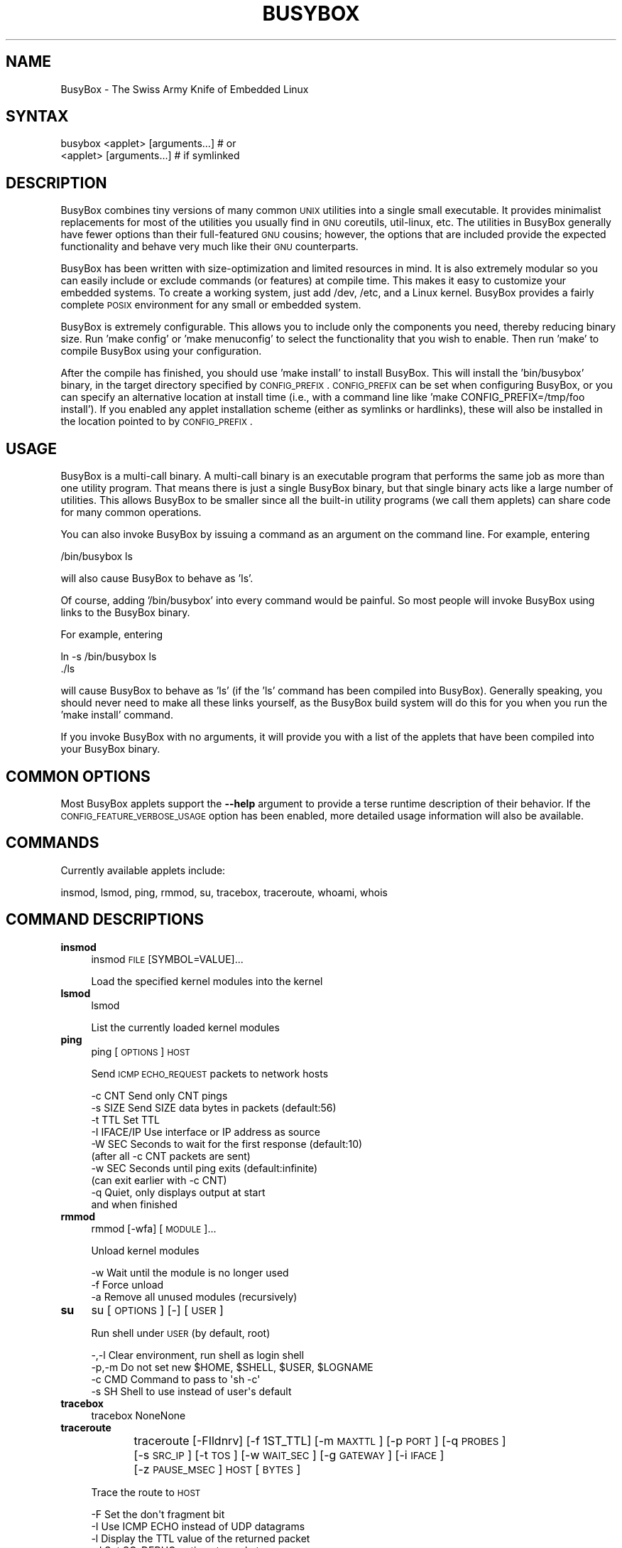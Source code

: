.\" Automatically generated by Pod::Man 2.25 (Pod::Simple 3.16)
.\"
.\" Standard preamble:
.\" ========================================================================
.de Sp \" Vertical space (when we can't use .PP)
.if t .sp .5v
.if n .sp
..
.de Vb \" Begin verbatim text
.ft CW
.nf
.ne \\$1
..
.de Ve \" End verbatim text
.ft R
.fi
..
.\" Set up some character translations and predefined strings.  \*(-- will
.\" give an unbreakable dash, \*(PI will give pi, \*(L" will give a left
.\" double quote, and \*(R" will give a right double quote.  \*(C+ will
.\" give a nicer C++.  Capital omega is used to do unbreakable dashes and
.\" therefore won't be available.  \*(C` and \*(C' expand to `' in nroff,
.\" nothing in troff, for use with C<>.
.tr \(*W-
.ds C+ C\v'-.1v'\h'-1p'\s-2+\h'-1p'+\s0\v'.1v'\h'-1p'
.ie n \{\
.    ds -- \(*W-
.    ds PI pi
.    if (\n(.H=4u)&(1m=24u) .ds -- \(*W\h'-12u'\(*W\h'-12u'-\" diablo 10 pitch
.    if (\n(.H=4u)&(1m=20u) .ds -- \(*W\h'-12u'\(*W\h'-8u'-\"  diablo 12 pitch
.    ds L" ""
.    ds R" ""
.    ds C` ""
.    ds C' ""
'br\}
.el\{\
.    ds -- \|\(em\|
.    ds PI \(*p
.    ds L" ``
.    ds R" ''
'br\}
.\"
.\" Escape single quotes in literal strings from groff's Unicode transform.
.ie \n(.g .ds Aq \(aq
.el       .ds Aq '
.\"
.\" If the F register is turned on, we'll generate index entries on stderr for
.\" titles (.TH), headers (.SH), subsections (.SS), items (.Ip), and index
.\" entries marked with X<> in POD.  Of course, you'll have to process the
.\" output yourself in some meaningful fashion.
.ie \nF \{\
.    de IX
.    tm Index:\\$1\t\\n%\t"\\$2"
..
.    nr % 0
.    rr F
.\}
.el \{\
.    de IX
..
.\}
.\"
.\" Accent mark definitions (@(#)ms.acc 1.5 88/02/08 SMI; from UCB 4.2).
.\" Fear.  Run.  Save yourself.  No user-serviceable parts.
.    \" fudge factors for nroff and troff
.if n \{\
.    ds #H 0
.    ds #V .8m
.    ds #F .3m
.    ds #[ \f1
.    ds #] \fP
.\}
.if t \{\
.    ds #H ((1u-(\\\\n(.fu%2u))*.13m)
.    ds #V .6m
.    ds #F 0
.    ds #[ \&
.    ds #] \&
.\}
.    \" simple accents for nroff and troff
.if n \{\
.    ds ' \&
.    ds ` \&
.    ds ^ \&
.    ds , \&
.    ds ~ ~
.    ds /
.\}
.if t \{\
.    ds ' \\k:\h'-(\\n(.wu*8/10-\*(#H)'\'\h"|\\n:u"
.    ds ` \\k:\h'-(\\n(.wu*8/10-\*(#H)'\`\h'|\\n:u'
.    ds ^ \\k:\h'-(\\n(.wu*10/11-\*(#H)'^\h'|\\n:u'
.    ds , \\k:\h'-(\\n(.wu*8/10)',\h'|\\n:u'
.    ds ~ \\k:\h'-(\\n(.wu-\*(#H-.1m)'~\h'|\\n:u'
.    ds / \\k:\h'-(\\n(.wu*8/10-\*(#H)'\z\(sl\h'|\\n:u'
.\}
.    \" troff and (daisy-wheel) nroff accents
.ds : \\k:\h'-(\\n(.wu*8/10-\*(#H+.1m+\*(#F)'\v'-\*(#V'\z.\h'.2m+\*(#F'.\h'|\\n:u'\v'\*(#V'
.ds 8 \h'\*(#H'\(*b\h'-\*(#H'
.ds o \\k:\h'-(\\n(.wu+\w'\(de'u-\*(#H)/2u'\v'-.3n'\*(#[\z\(de\v'.3n'\h'|\\n:u'\*(#]
.ds d- \h'\*(#H'\(pd\h'-\w'~'u'\v'-.25m'\f2\(hy\fP\v'.25m'\h'-\*(#H'
.ds D- D\\k:\h'-\w'D'u'\v'-.11m'\z\(hy\v'.11m'\h'|\\n:u'
.ds th \*(#[\v'.3m'\s+1I\s-1\v'-.3m'\h'-(\w'I'u*2/3)'\s-1o\s+1\*(#]
.ds Th \*(#[\s+2I\s-2\h'-\w'I'u*3/5'\v'-.3m'o\v'.3m'\*(#]
.ds ae a\h'-(\w'a'u*4/10)'e
.ds Ae A\h'-(\w'A'u*4/10)'E
.    \" corrections for vroff
.if v .ds ~ \\k:\h'-(\\n(.wu*9/10-\*(#H)'\s-2\u~\d\s+2\h'|\\n:u'
.if v .ds ^ \\k:\h'-(\\n(.wu*10/11-\*(#H)'\v'-.4m'^\v'.4m'\h'|\\n:u'
.    \" for low resolution devices (crt and lpr)
.if \n(.H>23 .if \n(.V>19 \
\{\
.    ds : e
.    ds 8 ss
.    ds o a
.    ds d- d\h'-1'\(ga
.    ds D- D\h'-1'\(hy
.    ds th \o'bp'
.    ds Th \o'LP'
.    ds ae ae
.    ds Ae AE
.\}
.rm #[ #] #H #V #F C
.\" ========================================================================
.\"
.IX Title "BUSYBOX 1"
.TH BUSYBOX 1 "2014-05-04" "version 1.22.1" "busybox"
.\" For nroff, turn off justification.  Always turn off hyphenation; it makes
.\" way too many mistakes in technical documents.
.if n .ad l
.nh
.SH "NAME"
BusyBox \- The Swiss Army Knife of Embedded Linux
.SH "SYNTAX"
.IX Header "SYNTAX"
.Vb 1
\& busybox <applet> [arguments...]  # or
\&
\& <applet> [arguments...]          # if symlinked
.Ve
.SH "DESCRIPTION"
.IX Header "DESCRIPTION"
BusyBox combines tiny versions of many common \s-1UNIX\s0 utilities into a single
small executable. It provides minimalist replacements for most of the utilities
you usually find in \s-1GNU\s0 coreutils, util-linux, etc. The utilities in BusyBox
generally have fewer options than their full-featured \s-1GNU\s0 cousins; however, the
options that are included provide the expected functionality and behave very
much like their \s-1GNU\s0 counterparts.
.PP
BusyBox has been written with size-optimization and limited resources in mind.
It is also extremely modular so you can easily include or exclude commands (or
features) at compile time. This makes it easy to customize your embedded
systems. To create a working system, just add /dev, /etc, and a Linux kernel.
BusyBox provides a fairly complete \s-1POSIX\s0 environment for any small or embedded
system.
.PP
BusyBox is extremely configurable.  This allows you to include only the
components you need, thereby reducing binary size. Run 'make config' or 'make
menuconfig' to select the functionality that you wish to enable.  Then run
\&'make' to compile BusyBox using your configuration.
.PP
After the compile has finished, you should use 'make install' to install
BusyBox. This will install the 'bin/busybox' binary, in the target directory
specified by \s-1CONFIG_PREFIX\s0. \s-1CONFIG_PREFIX\s0 can be set when configuring BusyBox,
or you can specify an alternative location at install time (i.e., with a
command line like 'make CONFIG_PREFIX=/tmp/foo install'). If you enabled
any applet installation scheme (either as symlinks or hardlinks), these will
also be installed in the location pointed to by \s-1CONFIG_PREFIX\s0.
.SH "USAGE"
.IX Header "USAGE"
BusyBox is a multi-call binary.  A multi-call binary is an executable program
that performs the same job as more than one utility program.  That means there
is just a single BusyBox binary, but that single binary acts like a large
number of utilities.  This allows BusyBox to be smaller since all the built-in
utility programs (we call them applets) can share code for many common
operations.
.PP
You can also invoke BusyBox by issuing a command as an argument on the
command line.  For example, entering
.PP
.Vb 1
\&        /bin/busybox ls
.Ve
.PP
will also cause BusyBox to behave as 'ls'.
.PP
Of course, adding '/bin/busybox' into every command would be painful.  So most
people will invoke BusyBox using links to the BusyBox binary.
.PP
For example, entering
.PP
.Vb 2
\&        ln \-s /bin/busybox ls
\&        ./ls
.Ve
.PP
will cause BusyBox to behave as 'ls' (if the 'ls' command has been compiled
into BusyBox).  Generally speaking, you should never need to make all these
links yourself, as the BusyBox build system will do this for you when you run
the 'make install' command.
.PP
If you invoke BusyBox with no arguments, it will provide you with a list of the
applets that have been compiled into your BusyBox binary.
.SH "COMMON OPTIONS"
.IX Header "COMMON OPTIONS"
Most BusyBox applets support the \fB\-\-help\fR argument to provide a terse runtime
description of their behavior.  If the \s-1CONFIG_FEATURE_VERBOSE_USAGE\s0 option has
been enabled, more detailed usage information will also be available.
.SH "COMMANDS"
.IX Header "COMMANDS"
Currently available applets include:
.PP
.Vb 1
\&        insmod, lsmod, ping, rmmod, su, tracebox, traceroute, whoami, whois
.Ve
.SH "COMMAND DESCRIPTIONS"
.IX Header "COMMAND DESCRIPTIONS"
.IP "\fBinsmod\fR" 4
.IX Item "insmod"
insmod \s-1FILE\s0 [SYMBOL=VALUE]...
.Sp
Load the specified kernel modules into the kernel
.IP "\fBlsmod\fR" 4
.IX Item "lsmod"
lsmod
.Sp
List the currently loaded kernel modules
.IP "\fBping\fR" 4
.IX Item "ping"
ping [\s-1OPTIONS\s0] \s-1HOST\s0
.Sp
Send \s-1ICMP\s0 \s-1ECHO_REQUEST\s0 packets to network hosts
.Sp
.Vb 10
\&        \-c CNT          Send only CNT pings
\&        \-s SIZE         Send SIZE data bytes in packets (default:56)
\&        \-t TTL          Set TTL
\&        \-I IFACE/IP     Use interface or IP address as source
\&        \-W SEC          Seconds to wait for the first response (default:10)
\&                        (after all \-c CNT packets are sent)
\&        \-w SEC          Seconds until ping exits (default:infinite)
\&                        (can exit earlier with \-c CNT)
\&        \-q              Quiet, only displays output at start
\&                        and when finished
.Ve
.IP "\fBrmmod\fR" 4
.IX Item "rmmod"
rmmod [\-wfa] [\s-1MODULE\s0]...
.Sp
Unload kernel modules
.Sp
.Vb 3
\&        \-w      Wait until the module is no longer used
\&        \-f      Force unload
\&        \-a      Remove all unused modules (recursively)
.Ve
.IP "\fBsu\fR" 4
.IX Item "su"
su [\s-1OPTIONS\s0] [\-] [\s-1USER\s0]
.Sp
Run shell under \s-1USER\s0 (by default, root)
.Sp
.Vb 4
\&        \-,\-l    Clear environment, run shell as login shell
\&        \-p,\-m   Do not set new $HOME, $SHELL, $USER, $LOGNAME
\&        \-c CMD  Command to pass to \*(Aqsh \-c\*(Aq
\&        \-s SH   Shell to use instead of user\*(Aqs default
.Ve
.IP "\fBtracebox\fR" 4
.IX Item "tracebox"
tracebox NoneNone
.IP "\fBtraceroute\fR" 4
.IX Item "traceroute"
traceroute [\-FIldnrv] [\-f 1ST_TTL] [\-m \s-1MAXTTL\s0] [\-p \s-1PORT\s0] [\-q \s-1PROBES\s0]
	[\-s \s-1SRC_IP\s0] [\-t \s-1TOS\s0] [\-w \s-1WAIT_SEC\s0] [\-g \s-1GATEWAY\s0] [\-i \s-1IFACE\s0]
	[\-z \s-1PAUSE_MSEC\s0] \s-1HOST\s0 [\s-1BYTES\s0]
.Sp
Trace the route to \s-1HOST\s0
.Sp
.Vb 10
\&        \-F      Set the don\*(Aqt fragment bit
\&        \-I      Use ICMP ECHO instead of UDP datagrams
\&        \-l      Display the TTL value of the returned packet
\&        \-d      Set SO_DEBUG options to socket
\&        \-n      Print numeric addresses
\&        \-r      Bypass routing tables, send directly to HOST
\&        \-v      Verbose
\&        \-m      Max time\-to\-live (max number of hops)
\&        \-p      Base UDP port number used in probes
\&                (default 33434)
\&        \-q      Number of probes per TTL (default 3)
\&        \-s      IP address to use as the source address
\&        \-t      Type\-of\-service in probe packets (default 0)
\&        \-w      Time in seconds to wait for a response (default 3)
\&        \-g      Loose source route gateway (8 max)
.Ve
.IP "\fBwhoami\fR" 4
.IX Item "whoami"
whoami
.Sp
Print the user name associated with the current effective user id
.IP "\fBwhois\fR" 4
.IX Item "whois"
whois [\-h \s-1SERVER\s0] [\-p \s-1PORT\s0] \s-1NAME\s0...
.Sp
Query \s-1WHOIS\s0 info about \s-1NAME\s0
.Sp
.Vb 1
\&        \-h,\-p   Server to query
.Ve
.SH "LIBC NSS"
.IX Header "LIBC NSS"
\&\s-1GNU\s0 Libc (glibc) uses the Name Service Switch (\s-1NSS\s0) to configure the behavior
of the C library for the local environment, and to configure how it reads
system data, such as passwords and group information.  This is implemented
using an /etc/nsswitch.conf configuration file, and using one or more of the
/lib/libnss_* libraries.  BusyBox tries to avoid using any libc calls that make
use of \s-1NSS\s0.  Some applets however, such as login and su, will use libc functions
that require \s-1NSS\s0.
.PP
If you enable \s-1CONFIG_USE_BB_PWD_GRP\s0, BusyBox will use internal functions to
directly access the /etc/passwd, /etc/group, and /etc/shadow files without
using \s-1NSS\s0.  This may allow you to run your system without the need for
installing any of the \s-1NSS\s0 configuration files and libraries.
.PP
When used with glibc, the BusyBox 'networking' applets will similarly require
that you install at least some of the glibc \s-1NSS\s0 stuff (in particular,
/etc/nsswitch.conf, /lib/libnss_dns*, /lib/libnss_files*, and /lib/libresolv*).
.PP
Shameless Plug: As an alternative, one could use a C library such as uClibc.  In
addition to making your system significantly smaller, uClibc does not require the
use of any \s-1NSS\s0 support files or libraries.
.SH "MAINTAINER"
.IX Header "MAINTAINER"
Denis Vlasenko <vda.linux@googlemail.com>
.SH "AUTHORS"
.IX Header "AUTHORS"
The following people have contributed code to BusyBox whether they know it or
not.  If you have written code included in BusyBox, you should probably be
listed here so you can obtain your bit of eternal glory.  If you should be
listed here, or the description of what you have done needs more detail, or is
incorrect, please send in an update.
.PP
Emanuele Aina <emanuele.aina@tiscali.it>
    run-parts
.PP
Erik Andersen <andersen@codepoet.org>
.PP
.Vb 4
\&    Tons of new stuff, major rewrite of most of the
\&    core apps, tons of new apps as noted in header files.
\&    Lots of tedious effort writing these boring docs that
\&    nobody is going to actually read.
.Ve
.PP
Laurence Anderson <l.d.anderson@warwick.ac.uk>
.PP
.Vb 1
\&    rpm2cpio, unzip, get_header_cpio, read_gz interface, rpm
.Ve
.PP
Jeff Angielski <jeff@theptrgroup.com>
.PP
.Vb 1
\&    ftpput, ftpget
.Ve
.PP
Edward Betts <edward@debian.org>
.PP
.Vb 1
\&    expr, hostid, logname, whoami
.Ve
.PP
John Beppu <beppu@codepoet.org>
.PP
.Vb 1
\&    du, nslookup, sort
.Ve
.PP
Brian Candler <B.Candler@pobox.com>
.PP
.Vb 1
\&    tiny\-ls(ls)
.Ve
.PP
Randolph Chung <tausq@debian.org>
.PP
.Vb 1
\&    fbset, ping, hostname
.Ve
.PP
Dave Cinege <dcinege@psychosis.com>
.PP
.Vb 2
\&    more(v2), makedevs, dutmp, modularization, auto links file,
\&    various fixes, Linux Router Project maintenance
.Ve
.PP
Jordan Crouse <jordan@cosmicpenguin.net>
.PP
.Vb 1
\&    ipcalc
.Ve
.PP
Magnus Damm <damm@opensource.se>
.PP
.Vb 1
\&    tftp client insmod powerpc support
.Ve
.PP
Larry Doolittle <ldoolitt@recycle.lbl.gov>
.PP
.Vb 1
\&    pristine source directory compilation, lots of patches and fixes.
.Ve
.PP
Glenn Engel <glenne@engel.org>
.PP
.Vb 1
\&    httpd
.Ve
.PP
Gennady Feldman <gfeldman@gena01.com>
.PP
.Vb 2
\&    Sysklogd (single threaded syslogd, IPC Circular buffer support,
\&    logread), various fixes.
.Ve
.PP
Karl M. Hegbloom <karlheg@debian.org>
.PP
.Vb 1
\&    cp_mv.c, the test suite, various fixes to utility.c, &c.
.Ve
.PP
Daniel Jacobowitz <dan@debian.org>
.PP
.Vb 1
\&    mktemp.c
.Ve
.PP
Matt Kraai <kraai@alumni.cmu.edu>
.PP
.Vb 1
\&    documentation, bugfixes, test suite
.Ve
.PP
Stephan Linz <linz@li\-pro.net>
.PP
.Vb 1
\&    ipcalc, Red Hat equivalence
.Ve
.PP
John Lombardo <john@deltanet.com>
.PP
.Vb 1
\&    tr
.Ve
.PP
Glenn McGrath <bug1@iinet.net.au>
.PP
.Vb 3
\&    Common unarchiving code and unarchiving applets, ifupdown, ftpgetput,
\&    nameif, sed, patch, fold, install, uudecode.
\&    Various bugfixes, review and apply numerous patches.
.Ve
.PP
Manuel Novoa \s-1III\s0 <mjn3@codepoet.org>
.PP
.Vb 3
\&    cat, head, mkfifo, mknod, rmdir, sleep, tee, tty, uniq, usleep, wc, yes,
\&    mesg, vconfig, make_directory, parse_mode, dirname, mode_string,
\&    get_last_path_component, simplify_path, and a number trivial libbb routines
\&
\&    also bug fixes, partial rewrites, and size optimizations in
\&    ash, basename, cal, cmp, cp, df, du, echo, env, ln, logname, md5sum, mkdir,
\&    mv, realpath, rm, sort, tail, touch, uname, watch, arith, human_readable,
\&    interface, dutmp, ifconfig, route
.Ve
.PP
Vladimir Oleynik <dzo@simtreas.ru>
.PP
.Vb 4
\&    cmdedit; xargs(current), httpd(current);
\&    ports: ash, crond, fdisk, inetd, stty, traceroute, top;
\&    locale, various fixes
\&    and irreconcilable critic of everything not perfect.
.Ve
.PP
Bruce Perens <bruce@pixar.com>
.PP
.Vb 2
\&    Original author of BusyBox in 1995, 1996. Some of his code can
\&    still be found hiding here and there...
.Ve
.PP
Tim Riker <Tim@Rikers.org>
.PP
.Vb 1
\&    bug fixes, member of fan club
.Ve
.PP
Kent Robotti <robotti@metconnect.com>
.PP
.Vb 1
\&    reset, tons and tons of bug reports and patches.
.Ve
.PP
Chip Rosenthal <chip@unicom.com>, <crosenth@covad.com>
.PP
.Vb 1
\&    wget \- Contributed by permission of Covad Communications
.Ve
.PP
Pavel Roskin <proski@gnu.org>
.PP
.Vb 1
\&    Lots of bugs fixes and patches.
.Ve
.PP
Gyepi Sam <gyepi@praxis\-sw.com>
.PP
.Vb 1
\&    Remote logging feature for syslogd
.Ve
.PP
Linus Torvalds <torvalds@transmeta.com>
.PP
.Vb 1
\&    mkswap, fsck.minix, mkfs.minix
.Ve
.PP
Mark Whitley <markw@codepoet.org>
.PP
.Vb 2
\&    grep, sed, cut, xargs(previous),
\&    style\-guide, new\-applet\-HOWTO, bug fixes, etc.
.Ve
.PP
Charles P. Wright <cpwright@villagenet.com>
.PP
.Vb 1
\&    gzip, mini\-netcat(nc)
.Ve
.PP
Enrique Zanardi <ezanardi@ull.es>
.PP
.Vb 1
\&    tarcat (since removed), loadkmap, various fixes, Debian maintenance
.Ve
.PP
Tito Ragusa <farmatito@tiscali.it>
.PP
.Vb 1
\&    devfsd and size optimizations in strings, openvt and deallocvt.
.Ve
.PP
Paul Fox <pgf@foxharp.boston.ma.us>
.PP
.Vb 1
\&    vi editing mode for ash, various other patches/fixes
.Ve
.PP
Roberto A. Foglietta <me@roberto.foglietta.name>
.PP
.Vb 1
\&    port: dnsd
.Ve
.PP
Bernhard Reutner-Fischer <rep.dot.nop@gmail.com>
.PP
.Vb 1
\&    misc
.Ve
.PP
Mike Frysinger <vapier@gentoo.org>
.PP
.Vb 1
\&    initial e2fsprogs, printenv, setarch, sum, misc
.Ve
.PP
Jie Zhang <jie.zhang@analog.com>
.PP
.Vb 1
\&    fixed two bugs in msh and hush (exitcode of killed processes)
.Ve
